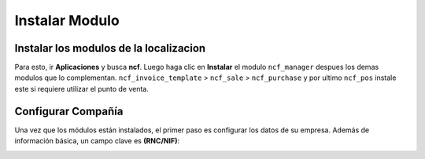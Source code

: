 Instalar Modulo
=============


Instalar los modulos de la localizacion
---------------------------------------

Para esto, ir  **Aplicaciones** y busca **ncf**. Luego haga clic en **Instalar** el modulo ``ncf_manager`` despues los demas modulos que lo complementan.  ``ncf_invoice_template`` > ``ncf_sale`` > ``ncf_purchase`` y por ultimo ``ncf_pos`` instale este si requiere
utilizar el punto de venta.

.. image:: media/dominicana01.png
   :align: center


Configurar Compañía
-------------------

Una vez que los módulos están instalados, el primer paso es configurar los datos de su empresa. Además de
información básica, un campo clave es **(RNC/NIF)**:

.. image:: media/dominicana02.png
   :align: center